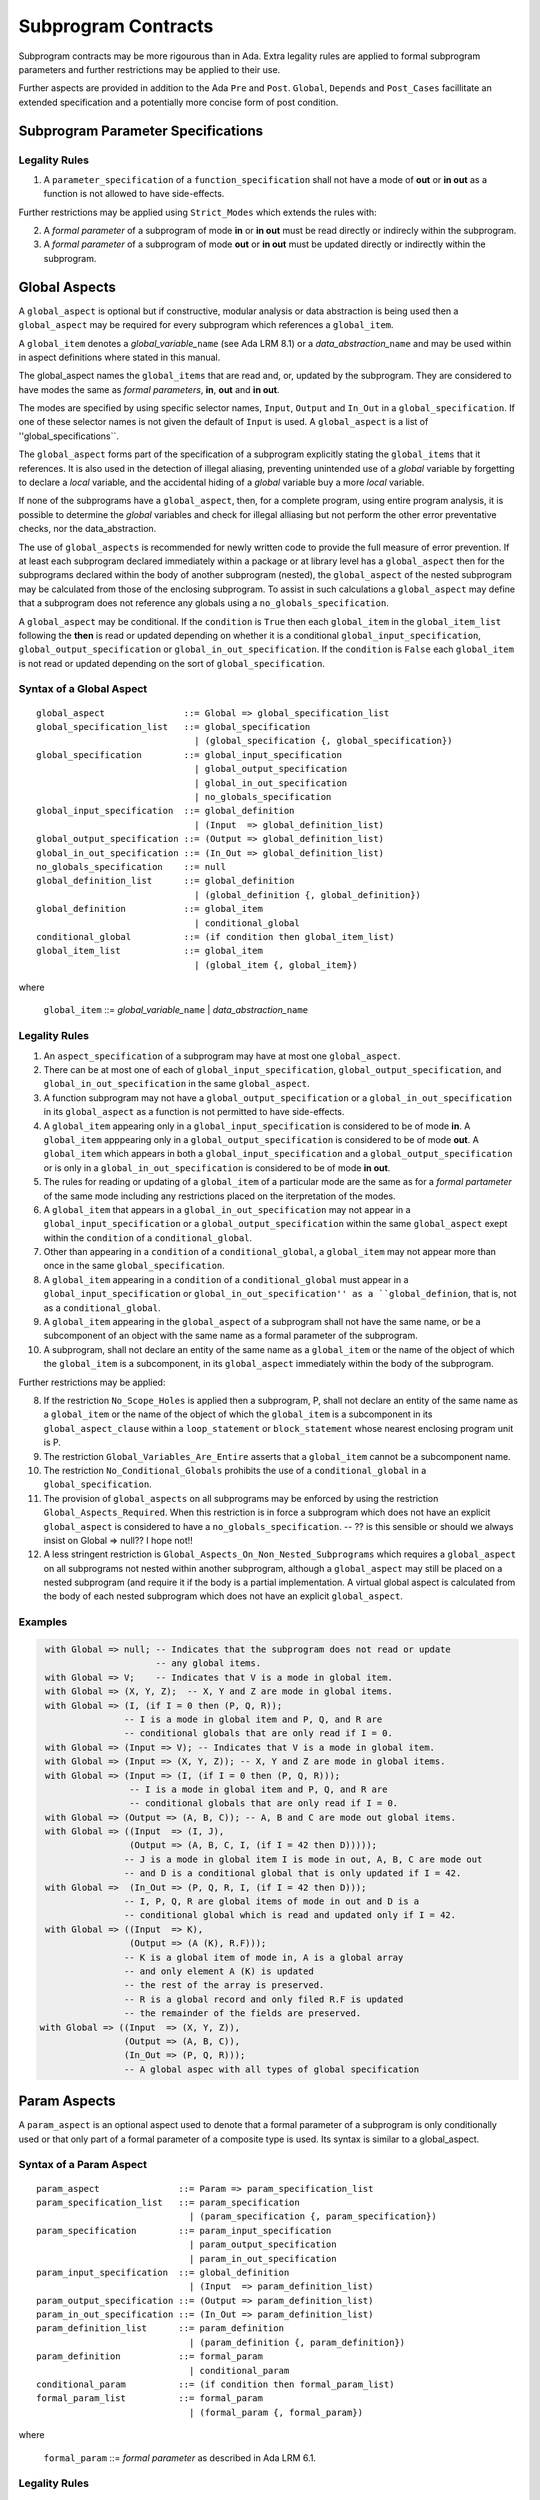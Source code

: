 Subprogram Contracts
====================

Subprogram contracts may be more rigourous than in Ada.  Extra legality rules are applied to formal subprogram parameters and further restrictions may be applied to their use.  

Further aspects are provided in addition to the Ada ``Pre`` and ``Post``. ``Global``, ``Depends`` and ``Post_Cases`` facillitate an extended specification and a potentially more concise form of post condition.

Subprogram Parameter Specifications
-----------------------------------

Legality Rules
^^^^^^^^^^^^^^
#. A ``parameter_specification`` of a ``function_specification`` shall not have a mode of **out** or **in out** as a function is not allowed to have side-effects.

Further restrictions may be applied using ``Strict_Modes`` which extends the rules with:

2. A *formal parameter* of a subprogram of mode **in** or **in out** must be read directly or indirecly within the subprogram.
#. A *formal parameter* of a subprogram of mode **out** or **in out** must be updated directly or indirectly within the subprogram.


Global Aspects
--------------

A ``global_aspect`` is optional but if constructive, modular analysis or data abstraction is being used then a ``global_aspect`` may be required for every subprogram which references a ``global_item``.

A ``global_item`` denotes a *global_variable_*\ ``name`` (see Ada LRM 8.1) or a 
*data_abstraction_*\ ``name`` and may be used within in aspect definitions 
where stated in this manual. 

The global_aspect names the ``global_items`` that are read and, or, updated by the subprogram.
They are considered to have modes the same as *formal parameters*, **in**, **out** and **in out**.

The modes are specified by using specific selector names, ``Input``, ``Output`` and ``In_Out``
in a ``global_specification``.  
If one of these selector names is not given the default of ``Input`` is used. 
A ``global_aspect`` is a list of ''global_specifications``.
   
The ``global_aspect`` forms part of the specification of a subprogram explicitly stating the ``global_items`` that it references.  It is also used in the detection of illegal aliasing, preventing unintended use of a *global* variable by forgetting to declare a *local* variable, and the accidental hiding of a *global* variable buy a more *local* variable.

If none of the subprograms have a ``global_aspect``, then, for a complete program, using entire program analysis, it is possible to determine the *global* variables and check for illegal alliasing but not perform the other error preventative checks, nor the data_abstraction.

The use of ``global_aspects`` is recommended for newly written code to provide the full measure of error prevention.  If at least each subprogram declared immediately within a package or at library level has a ``global_aspect`` then for the subprograms declared within the body of another subprogram (nested), the ``global_aspect`` of the nested subprogram may be calculated from those of the enclosing subprogram.  To assist in such calculations a ``global_aspect`` may define that a subprogram does not reference any globals using a ``no_globals_specification``.

A ``global_aspect`` may be conditional.  If the ``condition`` is ``True`` then each ``global_item`` in the ``global_item_list`` following the **then** is read or updated depending on whether it is a conditional ``global_input_specification``, ``global_output_specification`` or ``global_in_out_specification``.
If the ``condition`` is ``False`` each ``global_item`` is not read or updated depending on the sort of ``global_specification``.


Syntax of a Global Aspect
^^^^^^^^^^^^^^^^^^^^^^^^^
::

   global_aspect               ::= Global => global_specification_list
   global_specification_list   ::= global_specification
                                 | (global_specification {, global_specification})
   global_specification        ::= global_input_specification
                                 | global_output_specification
                                 | global_in_out_specification
                                 | no_globals_specification
   global_input_specification  ::= global_definition
                                 | (Input  => global_definition_list)
   global_output_specification ::= (Output => global_definition_list)
   global_in_out_specification ::= (In_Out => global_definition_list)
   no_globals_specification    ::= null
   global_definition_list      ::= global_definition
                                 | (global_definition {, global_definition})
   global_definition           ::= global_item
                                 | conditional_global
   conditional_global          ::= (if condition then global_item_list)
   global_item_list            ::= global_item
                                 | (global_item {, global_item}) 

where

   ``global_item``             ::= *global_variable_*\ ``name`` | *data_abstraction_*\ ``name``

 
Legality Rules
^^^^^^^^^^^^^^

#.  An ``aspect_specification`` of a subprogram may have at most one ``global_aspect``.
#.  There can be at most one of each of ``global_input_specification``, ``global_output_specification``, and ``global_in_out_specification`` in the same ``global_aspect``.
#.  A function subprogram may not have a ``global_output_specification`` or a ``global_in_out_specification`` in its ``global_aspect`` as a function is not permitted to have side-effects.
#.  A ``global_item`` appearing only in a ``global_input_specification`` is considered to be of mode **in**.  A ``global_item`` apppearing only in a ``global_output_specification`` is considered to be of mode **out**.  A ``global_item`` which appears in both a ``global_input_specification`` and a ``global_output_specification`` or is only in a ``global_in_out_specification`` is considered to be of mode **in out**.
#.  The rules for reading or updating of a ``global_item`` of a particular mode are the same as for a *formal partameter* of the same mode including any restrictions placed on the iterpretation of the modes.
#.  A ``global_item`` that appears in a ``global_in_out_specification`` may not appear in a ``global_input_specification`` or a ``global_output_specification`` within the same ``global_aspect`` exept within the ``condition`` of a ``conditional_global``.
#. Other than appearing in a ``condition`` of a ``conditional_global``, a ``global_item`` may not appear more than once in the same ``global_specification``. 
#.  A ``global_item`` appearing in a ``condition`` of a ``conditional_global`` must appear in a ``global_input_specification`` or ``global_in_out_specification'' as a ``global_definion``, that is, not as a ``conditional_global``. 
#.  A ``global_item`` appearing in the ``global_aspect`` of a subprogram shall not have the same name, or be a subcomponent of an object with the same name as a formal parameter of the subprogram.
#.  A subprogram, shall not declare an entity of the same name as a ``global_item`` or the name of the object of which the ``global_item`` is a subcomponent, in its ``global_aspect`` immediately within the body of the subprogram.

Further restrictions may be applied:

8.  If the restriction ``No_Scope_Holes`` is applied then a subprogram, P, shall not declare an entity of the same name as a ``global_item`` or the name of the object of which the ``global_item`` is a subcomponent in its ``global_aspect_clause`` within a ``loop_statement`` or ``block_statement`` whose nearest enclosing program unit is P. 
#. The restriction ``Global_Variables_Are_Entire`` asserts that a ``global_item`` cannot be a subcomponent name.
#. The restriction ``No_Conditional_Globals`` prohibits the use of a ``conditional_global`` in a ``global_specification``.
#. The provision of ``global_aspects`` on all subprograms may be enforced by using the restriction ``Global_Aspects_Required``.  When this restriction is in force a subprogram which does not have an explicit ``global_aspect`` is considered to have a ``no_globals_specification``. -- ?? is this sensible or should we always insist on Global => null?? I hope not!!
#. A less stringent restriction is ``Global_Aspects_On_Non_Nested_Subprograms`` which requires a ``global_aspect`` on all subprograms not nested within another subprogram, although a ``global_aspect`` may still be placed on a nested subprogram (and require it if the body is a partial implementation.  A virtual global aspect is calculated from the body of each nested subprogram which does not have an explicit ``global_aspect``.  
 

Examples
^^^^^^^^

.. code-block:: ada

   with Global => null; -- Indicates that the subprogram does not read or update
                        -- any global items.
   with Global => V;    -- Indicates that V is a mode in global item.
   with Global => (X, Y, Z);  -- X, Y and Z are mode in global items.
   with Global => (I, (if I = 0 then (P, Q, R));  
                  -- I is a mode in global item and P, Q, and R are
                  -- conditional globals that are only read if I = 0.
   with Global => (Input => V); -- Indicates that V is a mode in global item.
   with Global => (Input => (X, Y, Z)); -- X, Y and Z are mode in global items.
   with Global => (Input => (I, (if I = 0 then (P, Q, R))); 
                   -- I is a mode in global item and P, Q, and R are 
                   -- conditional globals that are only read if I = 0.
   with Global => (Output => (A, B, C)); -- A, B and C are mode out global items.
   with Global => ((Input  => (I, J),
                   (Output => (A, B, C, I, (if I = 42 then D)))));
                  -- J is a mode in global item I is mode in out, A, B, C are mode out
                  -- and D is a conditional global that is only updated if I = 42.
   with Global =>  (In_Out => (P, Q, R, I, (if I = 42 then D)));
                  -- I, P, Q, R are global items of mode in out and D is a 
                  -- conditional global which is read and updated only if I = 42.
   with Global => ((Input  => K),
                   (Output => (A (K), R.F)));
                  -- K is a global item of mode in, A is a global array 
                  -- and only element A (K) is updated
                  -- the rest of the array is preserved.
                  -- R is a global record and only filed R.F is updated 
                  -- the remainder of the fields are preserved.
  with Global => ((Input  => (X, Y, Z)),
                  (Output => (A, B, C)),
                  (In_Out => (P, Q, R)));  
                  -- A global aspec with all types of global specification
   

Param Aspects
--------------

A ``param_aspect`` is an optional aspect used to denote that a formal parameter of a subprogram is only conditionally used or that only part of a formal parameter of a composite type is used.
Its syntax is similar to a global_aspect.

Syntax of a Param Aspect
^^^^^^^^^^^^^^^^^^^^^^^^^
::

   param_aspect               ::= Param => param_specification_list
   param_specification_list   ::= param_specification
                                | (param_specification {, param_specification})
   param_specification        ::= param_input_specification
                                | param_output_specification
                                | param_in_out_specification
   param_input_specification  ::= global_definition
                                | (Input  => param_definition_list)
   param_output_specification ::= (Output => param_definition_list)
   param_in_out_specification ::= (In_Out => param_definition_list)
   param_definition_list      ::= param_definition
                                | (param_definition {, param_definition})
   param_definition           ::= formal_param
                                | conditional_param
   conditional_param          ::= (if condition then formal_param_list)
   formal_param_list          ::= formal_param
                                | (formal_param {, formal_param}) 
 
where

   ``formal_param``           ::= *formal parameter* as described in Ada LRM 6.1.


Legality Rules
^^^^^^^^^^^^^^

#.  An ``aspect_specification`` of a subprogram may have at most one ``param_aspect``.
#.  There can be at most one of each of ``param_input_specification``, ``param_output_specification``, and ``param_in_out_specification`` in the same ``param_aspect``.
#.  Every ``formal_param`` appearing in a ``param_aspect`` of a subprogram must be a *formal parameter* of the subprogram.
#.  A *formal parameter* which appears in a ``param_input_specification`` must be of mode **in** or mode **in out**.
#.  A *formal parameter* which appears in a ``param_output_specification`` must be of mode **out** or mode **in out**.
#.  A *formal parameter* which appears in a ``param_in_out_specification`` must be of mode **in out**.
#. Other than appearing in a ``condition`` of a ``conditional_param``, a *formal parameter* may not appear more than once in the same ``param_specification``. 
#.  A *formal parameter* appearing in a ``condition`` of a ``conditional_param`` must be of mode **in** or mode **in out**.
#.  A ``global_item`` of mode **in** or **in out** from a previous ``global_aspect`` within the same ``aspect_specification`` may appear in the ``condition`` of a ``conditional_param``.

Examples
^^^^^^^^

**To Do**


Anti-aliasing rules:
--------------------

**To Do**: the following text is copied from the SPARK 2005 LRM

The rules below prevent aliasing of variables in the execution of procedure subprograms.  See Section 6.1.2 for the definitions of imported, exported and entire variables.  (If a procedure subprogram has two procedure annotations as a consequence of refinement (c.f. Chapter 7), then in applying the rules to calls of a procedure P occurring outside the package in which P is declared, the annotation in the declaration should be employed; whereas in applying the rules to calls within the body of this package, the annotation in the procedure body or body stub should be used.)
1	If a variable V named in the global definition of a procedure P is exported, then neither V nor any of its subcomponents can occur as an actual parameter of P.
2	If a variable V occurs in the global definition of a procedure P, then neither V nor any of its subcomponents can occur as an actual parameter of P where the corresponding formal parameter is an exported variable.
3	If an entire variable V or a subcomponent of V occurs as an actual parameter in a procedure call statement, and the corresponding formal parameter is an exported variable, then neither V or an overlapping subcomponent of V can occur as another actual parameter in that statement. Two components are considered to be overlapping if they are elements of the same array or are the same component of a record (for example V.F and V.F) including subcomponents of the component (for example V.F and V.F.P). Note array elements are always considered to be overlapping and so, for example, V.A(I).P and V.A(J).Q are considered as overlapping.
Where one of these rules prohibits the occurrence of a variable V or any of its subcomponents as an actual parameter, the following constructs are also prohibited in this context:
1	a type conversion whose operand is a prohibited construct;
2	a qualified expression whose operand is a prohibited construct;
3	a prohibited construct enclosed in parentheses.



Post_Cases
----------

**To Do**
     A postcondition expressed as a set of disjoint cases covering
     all cases


   post_cases          ::= with Post_Cases => (post_case_list)
   post_case_list      ::= post_case {, post_case_list}
   post_case           ::= boolean_expression => boolean_expression
   derives_aspect      ::= with Derives => (derives_clause_list)
   derives_clause_list ::=
       derives_clause {, derives_clause_list}
     | null
   derives_clause      ::= name_list => data_expression
   name_list           ::= name | name_paren_list
   name_paren_list     ::= (inner_name_list) | null
   inner_name_list     ::= name {, inner_name_list}
   data_expression     ::=
        [+] name_list
      | (if_data_expression)
      | (case_data_expression)
   if_data_expression  ::=
     if condition then data_expression
     {elsif condition then data_expression}
     [else data_expression]
   case_data_expression ::=
      case selecting_expression is
      case_expression_alternative {,
      case_data_expression_alternative}
   case_data_expression_alternative ::=
      when discrete_choice_list => data_expression

Legality rules
^^^^^^^^^^^^^^

.. todo::
  Should the post cases be exclusive and should the check that exactly one
  guard is true be performed at subprogram entry?

Derives/Depends
---------------
**To Do**
     A declaration that describes the information flow of the subprogram


Syntax of a Derives Aspect
^^^^^^^^^^^^^^^^^^^^^^^^^^

**To Do**

::


The Param aspects should refine the regular Ada 2012 parameter modes, for
example when a parameter X appears in the Param_In_Out aspect, its parameter
mode should be ``in out``. Likewise, if a parameter X appears in the Param_In
and Param_Out aspects (e.g. with different conditions), its parameter mode
should be ``in out``.

Meaning
-------

Global and Param aspects describe the set of names that is read and/or
modified by the subprogram.

A Derives aspect can be used to describe the information flow of the
subprogram, that is, from which names a modified name derives its new value. A
"+" preceding a name list means that the name derives from the given name list
and itself.

Global and Param aspects are never needed when a Derives aspect has been
given. If an implementation for the subprogram exists, the actual set of
modified names should match the set of names that is declared using these
aspects, and the information flow should be correct with respect to the
implementation.

The aspects discussed in this section do not have any dynamic semantics.

Examples
--------

.. highlight:: ada

The following example illustrates simple and advanced uses of Global and
Param aspects::

    type A is array (Integer range 1 .. 10) of Integer;

    type R is record
       F_1 : A;
       F_2 : Integer;
    end;

    G : Integer;

    --  These aspects describe that P always reads global variable G, --
    --  always reads and writes parameter I, and reads and writes the Ith cell
    --  of field F_1 of the argument R_Arg, but only when I is equal to 0.

    --  Note that the derives aspect contains the most precise information,
    --  and the Global_In and Param_In_Out are superfluous. The "else null"
    --  part is also not necessary.

    procedure P (I : in out Integer; R_Arg : in out R)
    with
      Global_In => G,
      Param_In_Out => (I, (if I = 0 then R_Arg.F_1 (I))),
      Derives =>
         (I => +G,
          R_Arg.F_1 (I) => (if I = 0 then G));


Generative and Declarative mode
-------------------------------

Global and Param aspects can be computed automatically when the
implementation for a subprogram is given. One can choose on a per-package
basis whether one wants globals to be computed automatically::

   package P
      with Globals_Unspecified
   is

In this mode, when a subprogram has a global/parameter/derives annotation, it
is checked against the actual behavior of the subprogram. If a subprogram does
not have such annotations, they are computed automatically and this
information can be used in the proofs of other parts of the programs.

If ``Globals_Unspecified`` is not given, the absence of
global/parameter/derives aspects means that the subprogram must not modify any
globals, and this is checked.
